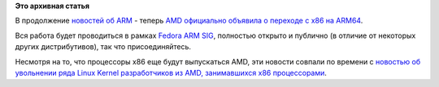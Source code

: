 .. title: AMD переходит на ARM
.. slug: amd-переходит-на-arm
.. date: 2012-10-30 09:27:10
.. tags:
.. category:
.. link:
.. description:
.. type: text
.. author: Peter Lemenkov

**Это архивная статья**


В продолжение `новостей об
ARM </content/Прогресс-в-разработке-fedora-для-arm>`__ - теперь `AMD
официально объявила о переходе с x86 на
ARM64 <http://www.amd.com/us/press-releases/Pages/press-release-2012Oct29.aspx>`__.

Вся работа будет проводиться в рамках `Fedora ARM
SIG <https://fedoraproject.org/wiki/Architectures/ARM>`__, полностью
открыто и публично (в отличие от некоторых других дистрибутивов), так
что присоединяйтесь.

Несмотря на то, что процессоры x86 еще будут выпускаться AMD, эти
новости совпали по времени с `новостью об увольнении ряда Linux Kernel
разработчиков из AMD, занимавшихся x86
процессорами <http://www.phoronix.com/scan.php?page=news_item&px=MTIxNzI>`__.

